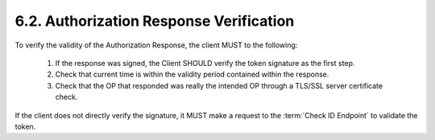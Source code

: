6.2.  Authorization Response Verification
------------------------------------------------------

To verify the validity of the Authorization Response, the client MUST to the following:

    1.  If the response was signed, the Client SHOULD verify the token signature as the first step.
    2.  Check that current time is within the validity period contained within the response.
    3.  Check that the OP that responded was really the intended OP through a TLS/SSL server certificate check.

If the client does not directly verify the signature, it MUST make a request to the :term:`Check ID Endpoint` to validate the token. 

